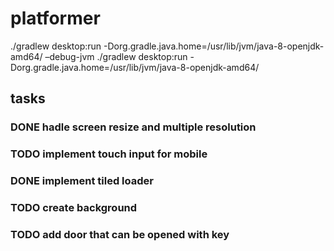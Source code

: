 * platformer
  ./gradlew desktop:run -Dorg.gradle.java.home=/usr/lib/jvm/java-8-openjdk-amd64/ --debug-jvm
  ./gradlew desktop:run -Dorg.gradle.java.home=/usr/lib/jvm/java-8-openjdk-amd64/
  
** tasks
*** DONE hadle screen resize and multiple resolution
    CLOSED: [2021-04-18 sön 22:23]
*** TODO implement touch input for mobile
*** DONE implement tiled loader
    CLOSED: [2021-04-18 sön 22:23]
*** TODO create background
*** TODO add door that can be opened with key


    
    


